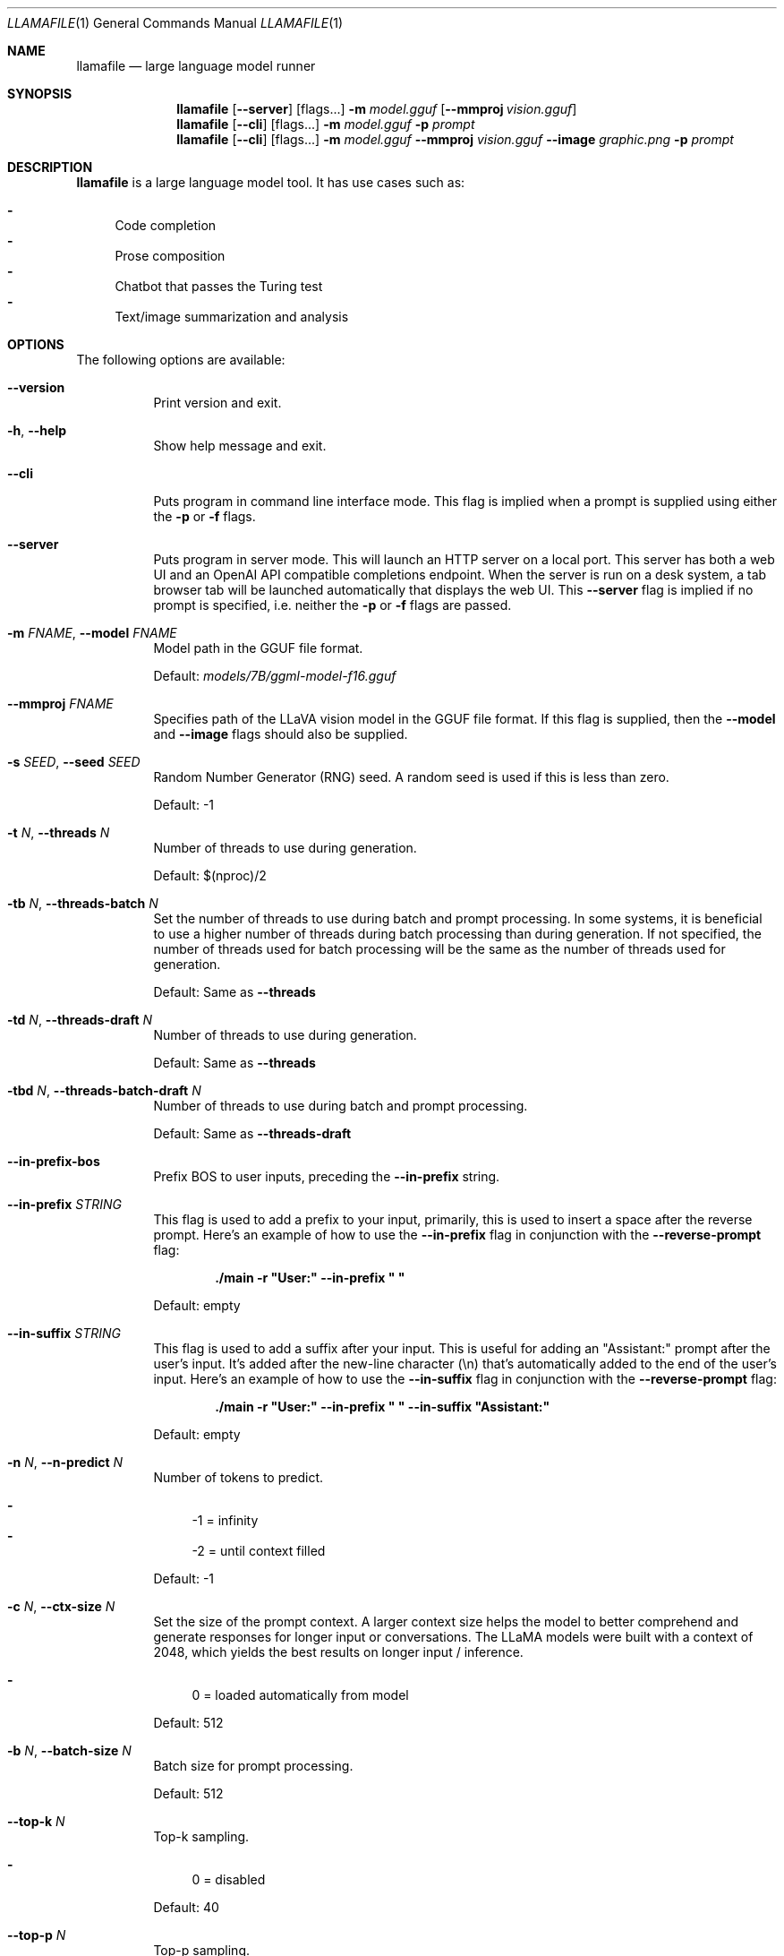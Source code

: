 .Dd January 1, 2024
.Dt LLAMAFILE 1
.Os Mozilla Ocho
.Sh NAME
.Nm llamafile
.Nd large language model runner
.Sh SYNOPSIS
.Nm
.Op Fl Fl server
.Op flags...
.Fl m Ar model.gguf
.Op Fl Fl mmproj Ar vision.gguf
.Nm
.Op Fl Fl cli
.Op flags...
.Fl m Ar model.gguf
.Fl p Ar prompt
.Nm
.Op Fl Fl cli
.Op flags...
.Fl m Ar model.gguf
.Fl Fl mmproj Ar vision.gguf
.Fl Fl image Ar graphic.png
.Fl p Ar prompt
.Sh DESCRIPTION
.Nm
is a large language model tool. It has use cases such as:
.Pp
.Bl -dash -compact
.It
Code completion
.It
Prose composition
.It
Chatbot that passes the Turing test
.It
Text/image summarization and analysis
.El
.Sh OPTIONS
The following options are available:
.Bl -tag -width indent
.It Fl Fl version
Print version and exit.
.It Fl h , Fl Fl help
Show help message and exit.
.It Fl Fl cli
Puts program in command line interface mode. This flag is implied when a
prompt is supplied using either the
.Fl p
or
.Fl f
flags.
.It Fl Fl server
Puts program in server mode. This will launch an HTTP server on a local
port. This server has both a web UI and an OpenAI API compatible
completions endpoint. When the server is run on a desk system, a tab
browser tab will be launched automatically that displays the web UI.
This
.Fl Fl server
flag is implied if no prompt is specified, i.e. neither the
.Fl p
or
.Fl f
flags are passed.
.It Fl m Ar FNAME , Fl Fl model Ar FNAME
Model path in the GGUF file format.
.Pp
Default:
.Pa models/7B/ggml-model-f16.gguf
.It Fl Fl mmproj Ar FNAME
Specifies path of the LLaVA vision model in the GGUF file format. If
this flag is supplied, then the
.Fl Fl model
and
.Fl Fl image
flags should also be supplied.
.It Fl s Ar SEED , Fl Fl seed Ar SEED
Random Number Generator (RNG) seed. A random seed is used if this is
less than zero.
.Pp
Default: -1
.It Fl t Ar N , Fl Fl threads Ar N
Number of threads to use during generation.
.Pp
Default: $(nproc)/2
.It Fl tb Ar N , Fl Fl threads-batch Ar N
Set the number of threads to use during batch and prompt processing. In
some systems, it is beneficial to use a higher number of threads during
batch processing than during generation. If not specified, the number of
threads used for batch processing will be the same as the number of
threads used for generation.
.Pp
Default: Same as
.Fl Fl threads
.It Fl td Ar N , Fl Fl threads-draft Ar N
Number of threads to use during generation.
.Pp
Default: Same as
.Fl Fl threads
.It Fl tbd Ar N , Fl Fl threads-batch-draft Ar N
Number of threads to use during batch and prompt processing.
.Pp
Default: Same as
.Fl Fl threads-draft
.It Fl Fl in-prefix-bos
Prefix BOS to user inputs, preceding the
.Fl Fl in-prefix
string.
.It Fl Fl in-prefix Ar STRING
This flag is used to add a prefix to your input, primarily, this is used
to insert a space after the reverse prompt. Here's an example of how to
use the
.Fl Fl in-prefix
flag in conjunction with the
.Fl Fl reverse-prompt
flag:
.Pp
.Dl "./main -r \[dq]User:\[dq] --in-prefix \[dq] \[dq]"
.Pp
Default: empty
.It Fl Fl in-suffix Ar STRING
This flag is used to add a suffix after your input. This is useful for
adding an \[dq]Assistant:\[dq] prompt after the user's input. It's added
after the new-line character (\[rs]n) that's automatically added to the
end of the user's input. Here's an example of how to use the
.Fl Fl in-suffix
flag in conjunction with the
.Fl Fl reverse-prompt
flag:
.Pp
.Dl "./main -r \[dq]User:\[dq] --in-prefix \[dq] \[dq] --in-suffix \[dq]Assistant:\[dq]"
.Pp
Default: empty
.It Fl n Ar N , Fl Fl n-predict Ar N
Number of tokens to predict.
.Pp
.Bl -dash -compact
.It
-1 = infinity
.It
-2 = until context filled
.El
.Pp
Default: -1
.It Fl c Ar N , Fl Fl ctx-size Ar N
Set the size of the prompt context. A larger context size helps the
model to better comprehend and generate responses for longer input or
conversations. The LLaMA models were built with a context of 2048, which
yields the best results on longer input / inference.
.Pp
.Bl -dash -compact
.It
0 = loaded automatically from model
.El
.Pp
Default: 512
.It Fl b Ar N , Fl Fl batch-size Ar N
Batch size for prompt processing.
.Pp
Default: 512
.It Fl Fl top-k Ar N
Top-k sampling.
.Pp
.Bl -dash -compact
.It
0 = disabled
.El
.Pp
Default: 40
.It Fl Fl top-p Ar N
Top-p sampling.
.Pp
.Bl -dash -compact
.It
1.0 = disabled
.El
.Pp
Default: 0.9
.It Fl Fl min-p Ar N
Min-p sampling.
.Pp
.Bl -dash -compact
.It
0.0 = disabled
.El
.Pp
Default: 0.1
.It Fl Fl tfs Ar N
Tail free sampling, parameter z.
.Pp
.Bl -dash -compact
.It
1.0 = disabled
.El
.Pp
Default: 1.0
.It Fl Fl typical Ar N
Locally typical sampling, parameter p.
.Pp
.Bl -dash -compact
.It
1.0 = disabled
.El
.Pp
Default: 1.0
.It Fl Fl repeat-last-n Ar N
Last n tokens to consider for penalize.
.Pp
.Bl -dash -compact
.It
0 = disabled
.It
-1 = ctx_size
.El
.Pp
Default: 64
.It Fl Fl repeat-penalty Ar N
Penalize repeat sequence of tokens.
.Pp
.Bl -dash -compact
.It
1.0 = disabled
.El
.Pp
Default: 1.1
.It Fl Fl presence-penalty Ar N
Repeat alpha presence penalty.
.Pp
.Bl -dash -compact
.It
0.0 = disabled
.El
.Pp
Default: 0.0
.It Fl Fl frequency-penalty Ar N
Repeat alpha frequency penalty.
.Pp
.Bl -dash -compact
.It
0.0 = disabled
.El
.Pp
Default: 0.0
.It Fl Fl mirostat Ar N
Use Mirostat sampling. Top K, Nucleus, Tail Free and Locally Typical samplers are ignored if used..
.Pp
.Bl -dash -compact
.It
0 = disabled
.It
1 = Mirostat
.It
2 = Mirostat 2.0
.El
.Pp
Default: 0
.It Fl Fl mirostat-lr Ar N
Mirostat learning rate, parameter eta.
.Pp
Default: 0.1
.It Fl Fl mirostat-ent Ar N
Mirostat target entropy, parameter tau.
.Pp
Default: 5.0
.It Fl l Ar TOKEN_ID(+/-)BIAS , Fl Fl logit-bias Ar TOKEN_ID(+/-)BIAS
Modifies the likelihood of token appearing in the completion, i.e.
.Fl Fl logit-bias Ar 15043+1
to increase likelihood of token
.Ar ' Hello' ,
or
.Fl Fl logit-bias Ar 15043-1
to decrease likelihood of token
.Ar ' Hello' .
.It Fl md Ar FNAME , Fl Fl model-draft Ar FNAME
Draft model for speculative decoding.
.Pp
Default:
.Pa models/7B/ggml-model-f16.gguf
.It Fl Fl cfg-negative-prompt Ar PROMPT
Negative prompt to use for guidance..
.Pp
Default: empty
.It Fl Fl cfg-negative-prompt-file Ar FNAME
Negative prompt file to use for guidance.
.Pp
Default: empty
.It Fl Fl cfg-scale Ar N
Strength of guidance.
.Pp
.Bl -dash -compact
.It
1.0 = disable
.El
.Pp
Default: 1.0
.It Fl Fl rope-scaling Ar {none,linear,yarn}
RoPE frequency scaling method, defaults to linear unless specified by the model
.It Fl Fl rope-scale Ar N
RoPE context scaling factor, expands context by a factor of
.Ar N
where
.Ar N
is the linear scaling factor used by the fine-tuned model. Some
fine-tuned models have extended the context length by scaling RoPE. For
example, if the original pre-trained model have a context length (max
sequence length) of 4096 (4k) and the fine-tuned model have 32k. That is
a scaling factor of 8, and should work by setting the above
.Fl Fl ctx-size
to 32768 (32k) and
.Fl Fl rope-scale
to 8.
.It Fl Fl rope-freq-base Ar N
RoPE base frequency, used by NTK-aware scaling.
.Pp
Default: loaded from model
.It Fl Fl rope-freq-scale Ar N
RoPE frequency scaling factor, expands context by a factor of 1/N
.It Fl Fl yarn-orig-ctx Ar N
YaRN: original context size of model.
.Pp
Default: 0 = model training context size
.It Fl Fl yarn-ext-factor Ar N
YaRN: extrapolation mix factor.
.Pp
.Bl -dash -compact
.It
0.0 = full interpolation
.El
.Pp
Default: 1.0
.It Fl Fl yarn-attn-factor Ar N
YaRN: scale sqrt(t) or attention magnitude.
.Pp
Default: 1.0
.It Fl Fl yarn-beta-slow Ar N
YaRN: high correction dim or alpha.
.Pp
Default: 1.0
.It Fl Fl yarn-beta-fast Ar N
YaRN: low correction dim or beta.
.Pp
Default: 32.0
.It Fl Fl ignore-eos
Ignore end of stream token and continue generating (implies
.Fl Fl logit-bias Ar 2-inf )
.It Fl Fl no-penalize-nl
Do not penalize newline token.
.It Fl Fl temp Ar N
Temperature.
.Pp
Default: 0.8
.It Fl Fl logits-all
Return logits for all tokens in the batch.
.Pp
Default: disabled
.It Fl Fl hellaswag
Compute HellaSwag score over random tasks from datafile supplied with -f
.It Fl Fl hellaswag-tasks Ar N
Number of tasks to use when computing the HellaSwag score.
.Pp
Default: 400
.It Fl Fl keep Ar N
This flag allows users to retain the original prompt when the model runs
out of context, ensuring a connection to the initial instruction or
conversation topic is maintained, where
.Ar N
is the number of tokens from the initial prompt to retain when the model
resets its internal context.
.Pp
.Bl -dash -compact
.It
0 = no tokens are kept from initial prompt
.It
-1 = retain all tokens from initial prompt
.El
.Pp
Default: 0
.It Fl Fl draft Ar N
Number of tokens to draft for speculative decoding.
.Pp
Default: 16
.It Fl Fl chunks Ar N
Max number of chunks to process.
.Pp
.Bl -dash -compact
.It
-1 = all
.El
.Pp
Default: -1
.It Fl ns Ar N , Fl Fl sequences Ar N
Number of sequences to decode.
.Pp
Default: 1
.It Fl pa Ar N , Fl Fl p-accept Ar N
speculative decoding accept probability.
.Pp
Default: 0.5
.It Fl ps Ar N , Fl Fl p-split Ar N
Speculative decoding split probability.
.Pp
Default: 0.1
.It Fl Fl mlock
Force system to keep model in RAM rather than swapping or compressing.
.It Fl Fl no-mmap
Do not memory-map model (slower load but may reduce pageouts if not using mlock).
.It Fl Fl numa
Attempt optimizations that help on some NUMA systems if run without this previously, it is recommended to drop the system page cache before using this. See https://github.com/ggerganov/llama.cpp/issues/1437.
.It Fl Fl recompile
Force GPU support to be recompiled at runtime if possible.
.It Fl Fl nocompile
Never compile GPU support at runtime.
.Pp
If the appropriate DSO file already exists under
.Pa ~/.llamafile/
then it'll be linked as-is without question. If a prebuilt DSO is
present in the PKZIP content of the executable, then it'll be extracted
and linked if possible. Otherwise,
.Nm
will skip any attempt to compile GPU support and simply fall back to
using CPU inference.
.It Fl Fl gpu Ar GPU
Specifies which brand of GPU should be used. Valid choices are:
.Pp
.Bl -dash
.It
.Ar AUTO :
Use any GPU if possible, otherwise fall back to CPU inference (default)
.It
.Ar APPLE :
Use Apple Metal GPU. This is only available on MacOS ARM64. If Metal
could not be used for any reason, then a fatal error will be raised.
.It
.Ar AMD :
Use AMD GPUs. The AMD HIP ROCm SDK should be installed in which case we
assume the HIP_PATH environment variable has been defined. The set of
gfx microarchitectures needed to run on the host machine is determined
automatically based on the output of the hipInfo command. On Windows,
.Nm
release binaries are distributed with a tinyBLAS DLL so it'll work out
of the box without requiring the HIP SDK to be installed. However,
tinyBLAS is slower than rocBLAS for batch and image processing, so it's
recommended that the SDK be installed anyway. If an AMD GPU could not be
used for any reason, then a fatal error will be raised.
.It
.Ar NVIDIA :
Use NVIDIA GPUs. If an NVIDIA GPU could not be used for any reason, a
fatal error will be raised. On Windows, NVIDIA GPU support will use our
tinyBLAS library, since it works on stock Windows installs. However,
tinyBLAS goes slower for batch and image processing. It's possible to
use NVIDIA's closed-source cuBLAS library instead. To do that, both MSVC
and CUDA need to be installed and the
.Nm
command should be run once from the x64 MSVC command prompt with the
.Fl Fl recompile
flag passed. The GGML library will then be compiled and saved to
.Pa ~/.llamafile/
so the special process only needs to happen a single time.
.It
.Ar DISABLE :
Never use GPU and instead use CPU inference. This setting is implied by
.Fl ngl Ar 0 .
.El
.Pp
.It Fl ngl Ar N , Fl Fl n-gpu-layers Ar N
Number of layers to store in VRAM.
.It Fl ngld Ar N , Fl Fl n-gpu-layers-draft Ar N
Number of layers to store in VRAM for the draft model.
.It Fl sm Ar SPLIT_MODE , Fl Fl split-mode Ar SPLIT_MODE
How to split the model across multiple GPUs, one of:
.Bl -dash -compact
.It
none: use one GPU only
.It
layer (default): split layers and KV across GPUs
.It
row: split rows across GPUs
.El
.It Fl ts Ar SPLIT , Fl Fl tensor-split Ar SPLIT
When using multiple GPUs this option controls how large tensors should
be split across all GPUs.
.Ar SPLIT
is a comma-separated list of non-negative values that assigns the
proportion of data that each GPU should get in order. For example,
\[dq]3,2\[dq] will assign 60% of the data to GPU 0 and 40% to GPU 1. By
default the data is split in proportion to VRAM but this may not be
optimal for performance. Requires cuBLAS.
How to split tensors across multiple GPUs, comma-separated list of
proportions, e.g. 3,1
.It Fl mg Ar i , Fl Fl main-gpu Ar i
The GPU to use for scratch and small tensors.
.It Fl nommq , Fl Fl no-mul-mat-q
Use cuBLAS instead of custom mul_mat_q CUDA kernels. Not recommended since this is both slower and uses more VRAM.
.It Fl Fl verbose-prompt
Print prompt before generation.
.It Fl Fl simple-io
Use basic IO for better compatibility in subprocesses and limited consoles.
.It Fl Fl lora Ar FNAME
Apply LoRA adapter (implies
.Fl Fl no-mmap )
.It Fl Fl lora-scaled Ar FNAME Ar S
Apply LoRA adapter with user defined scaling S (implies
.Fl Fl no-mmap )
.It Fl Fl lora-base Ar FNAME
Optional model to use as a base for the layers modified by the LoRA adapter
.It Fl Fl unsecure
Disables pledge() sandboxing on Linux and OpenBSD.
.It Fl Fl samplers
Samplers that will be used for generation in the order, separated by
semicolon, for example: top_k;tfs;typical;top_p;min_p;temp
.It Fl Fl samplers-seq
Simplified sequence for samplers that will be used.
.It Fl cml , Fl Fl chatml
Run in chatml mode (use with ChatML-compatible models)
.It Fl dkvc , Fl Fl dump-kv-cache
Verbose print of the KV cache.
.It Fl nkvo , Fl Fl no-kv-offload
Disable KV offload.
.It Fl ctk Ar TYPE , Fl Fl cache-type-k Ar TYPE
KV cache data type for K.
.It Fl ctv Ar TYPE , Fl Fl cache-type-v Ar TYPE
KV cache data type for V.
.It Fl gan Ar N , Fl Fl grp-attn-n Ar N
Group-attention factor.
.Pp
Default: 1
.It Fl gaw Ar N , Fl Fl grp-attn-w Ar N
Group-attention width.
.Pp
Default: 512
.It Fl bf Ar FNAME , Fl Fl binary-file Ar FNAME
Binary file containing multiple choice tasks.
.It Fl Fl winogrande
Compute Winogrande score over random tasks from datafile supplied by the
.Fl f
flag.
.It Fl Fl winogrande-tasks Ar N
Number of tasks to use when computing the Winogrande score.
.Pp
Default: 0
.It Fl Fl multiple-choice
Compute multiple choice score over random tasks from datafile supplied
by the
.Fl f
flag.
.It Fl Fl multiple-choice-tasks Ar N
Number of tasks to use when computing the multiple choice score.
.Pp
Default: 0
.It Fl Fl kl-divergence
Computes KL-divergence to logits provided via the
.Fl Fl kl-divergence-base
flag.
.It Fl Fl save-all-logits Ar FNAME , Fl Fl kl-divergence-base Ar FNAME
Save logits to filename.
.It Fl ptc Ar N , Fl Fl print-token-count Ar N
Print token count every
.Ar N
tokens.
.Pp
Default: -1
.El
.Sh CLI OPTIONS
The following options may be specified when
.Nm
is running in
.Fl Fl cli
mode.
.Bl -tag -width indent
.It Fl e , Fl Fl escape
Process prompt escapes sequences (\[rs]n, \[rs]r, \[rs]t, \[rs]\[aa], \[rs]\[dq], \[rs]\[rs])
.It Fl p Ar STRING , Fl Fl prompt Ar STRING
Prompt to start text generation. Your LLM works by auto-completing this
text. For example:
.Pp
.Dl "llamafile -m model.gguf -p \[dq]four score and\[dq]"
.Pp
Stands a pretty good chance of printing Lincoln's Gettysburg Address.
Prompts can take on a structured format too. Depending on how your model
was trained, it may specify in its docs an instruction notation. With
some models that might be:
.Pp
.Dl "llamafile -p \[dq][INST]Summarize this: $(cat file)[/INST]\[dq]"
.Pp
In most cases, simply colons and newlines will work too:
.Pp
.Dl "llamafile -e -p \[dq]User: What is best in life?\[rs]nAssistant:\[dq]"
.Pp
.It Fl f Ar FNAME , Fl Fl file Ar FNAME
Prompt file to start generation.
.It Fl Fl grammar Ar GRAMMAR
BNF-like grammar to constrain which tokens may be selected when
generating text. For example, the grammar:
.Pp
.Dl "root ::= \[dq]yes\[dq] | \[dq]no\[dq]"
.Pp
will force the LLM to only output yes or no before exiting. This is
useful for shell scripts when the
.Fl Fl no-display-prompt
flag is also supplied.
.It Fl Fl grammar-file Ar FNAME
File to read grammar from.
.It Fl Fl fast
Put llamafile into fast math mode. This disables algorithms that reduce
floating point rounding, e.g. Kahan summation, and certain functions
like expf() will be vectorized but handle underflows less gracefully.
It's unspecified whether llamafile runs in fast or precise math mode
when neither flag is specified.
.It Fl Fl precise
Put llamafile into precise math mode. This enables algorithms that
reduce floating point rounding, e.g. Kahan summation, and certain
functions like expf() will always handle subnormals correctly. It's
unspecified whether llamafile runs in fast or precise math mode when
neither flag is specified.
.It Fl Fl trap
Put llamafile into math trapping mode. When floating point exceptions
occur, such as NaNs, overflow, and divide by zero, llamafile will print
a warning to the console. This warning will include a C++ backtrace the
first time an exception is trapped. The op graph will also be dumped to
a file, and llamafile will report the specific op where the exception
occurred. This is useful for troubleshooting when reporting issues.
USing this feature will disable sandboxing. Math trapping is only
possible if your CPU supports it. That is generally the case on AMD64,
however it's less common on ARM64.
.It Fl Fl prompt-cache Ar FNAME
File to cache prompt state for faster startup.
.Pp
Default: none
.It Fl fa Ar FNAME , Fl Fl flash-attn
Enable Flash Attention. This is a mathematical shortcut that can speed
up inference for certain models. This feature is still under active
development.
.It Fl Fl prompt-cache-all
If specified, saves user input and generations to cache as well. Not supported with
.Fl Fl interactive
or other interactive options.
.It Fl Fl prompt-cache-ro
If specified, uses the prompt cache but does not update it.
.It Fl Fl random-prompt
Start with a randomized prompt.
.It Fl Fl image Ar IMAGE_FILE
Path to an image file. This should be used with multimodal models.
Alternatively, it's possible to embed an image directly into the prompt
instead; in which case, it must be base64 encoded into an HTML img tag
URL with the image/jpeg MIME type. See also the
.Fl Fl mmproj
flag for supplying the vision model.
.It Fl i , Fl Fl interactive
Run the program in interactive mode, allowing users to engage in
real-time conversations or provide specific instructions to the model.
.It Fl Fl interactive-first
Run the program in interactive mode and immediately wait for user input
before starting the text generation.
.It Fl ins , Fl Fl instruct
Run the program in instruction mode, which is specifically designed to
work with Alpaca models that excel in completing tasks based on user
instructions.
.Pp
Technical details: The user's input is internally prefixed with the
reverse prompt (or \[dq]### Instruction:\[dq] as the default), and
followed by \[dq]### Response:\[dq] (except if you just press Return
without any input, to keep generating a longer response).
.Pp
By understanding and utilizing these interaction options, you can create
engaging and dynamic experiences with the LLaMA models, tailoring the
text generation process to your specific needs.
.It Fl r Ar PROMPT , Fl Fl reverse-prompt Ar PROMPT
Specify one or multiple reverse prompts to pause text generation and
switch to interactive mode. For example,
.Fl r Ar \[dq]User:\[dq]
can be used to jump back into the conversation whenever it's the user's
turn to speak. This helps create a more interactive and conversational
experience. However, the reverse prompt doesn't work when it ends with a
space. To overcome this limitation, you can use the
.Fl Fl in-prefix
flag to add a space or any other characters after the reverse prompt.
.It Fl Fl color
Enable colorized output to differentiate visually distinguishing between
prompts, user input, and generated text.
.It Fl Fl no-display-prompt , Fl Fl silent-prompt
Don't echo the prompt itself to standard output.
.It Fl Fl keep Ar N
Specifies number of tokens to keep from the initial prompt. The default
is -1 which means all tokens.
.It Fl Fl multiline-input
Allows you to write or paste multiple lines without ending each in '\[rs]'.
.It Fl Fl cont-batching
Enables continuous batching, a.k.a. dynamic batching.
is -1 which means all tokens.
.It Fl Fl embedding
In CLI mode, the embedding flag may be use to print embeddings to
standard output. By default, embeddings are computed over a whole
prompt. However the
.Fl Fl multiline
flag may be passed, to have a separate embeddings array computed for
each line of text in the prompt. In multiline mode, each embedding array
will be printed on its own line to standard output, where individual
floats are separated by space. If both the
.Fl Fl multiline-input
and
.Fl Fl interactive
flags are passed, then a pretty-printed summary of embeddings along with
a cosine similarity matrix will be printed to the terminal.
.El
.Sh SERVER OPTIONS
The following options may be specified when
.Nm
is running in
.Fl Fl server
mode.
.Bl -tag -width indent
.It Fl Fl port Ar PORT
Port to listen
.Pp
Default: 8080
.It Fl Fl host Ar IPADDR
IP address to listen.
.Pp
Default: 127.0.0.1
.It Fl to Ar N , Fl Fl timeout Ar N
Server read/write timeout in seconds.
.Pp
Default: 600
.It Fl np Ar N , Fl Fl parallel Ar N
Number of slots for process requests.
.Pp
Default: 1
.It Fl cb , Fl Fl cont-batching
Enable continuous batching (a.k.a dynamic batching).
.Pp
Default: disabled
.It Fl spf Ar FNAME , Fl Fl system-prompt-file Ar FNAME
Set a file to load a system prompt (initial prompt of all slots), this
is useful for chat applications.
.It Fl a Ar ALIAS , Fl Fl alias Ar ALIAS
Set an alias for the model. This will be added as the
.Ar model
field in completion responses.
.It Fl Fl path Ar PUBLIC_PATH
Path from which to serve static files.
.Pp
Default:
.Pa /zip/llama.cpp/server/public
.It Fl Fl embedding
Enable embedding vector output.
.Pp
Default: disabled
.It Fl Fl nobrowser
Do not attempt to open a web browser tab at startup.
.It Fl gan Ar N , Fl Fl grp-attn-n Ar N
Set the group attention factor to extend context size through
self-extend. The default value is
.Ar 1
which means disabled. This flag is used together with
.Fl Fl grp-attn-w .
.It Fl gaw Ar N , Fl Fl grp-attn-w Ar N
Set the group attention width to extend context size through
self-extend. The default value is
.Ar 512 .
This flag is used together with
.Fl Fl grp-attn-n .
.El
.Sh LOG OPTIONS
The following log options are available:
.Bl -tag -width indent
.It Fl ld Ar LOGDIR , Fl Fl logdir Ar LOGDIR
Path under which to save YAML logs (no logging if unset)
.It Fl Fl log-test
Run simple logging test
.It Fl Fl log-disable
Disable trace logs
.It Fl Fl log-enable
Enable trace logs
.It Fl Fl log-file
Specify a log filename (without extension)
.It Fl Fl log-new
Create a separate new log file on start. Each log file will have unique name:
.Fa <name>.<ID>.log
.It Fl Fl log-append
Don't truncate the old log file.
.El
.Sh EXAMPLES
Here's an example of how to run llama.cpp's built-in HTTP server. This
example uses LLaVA v1.5-7B, a multimodal LLM that works with llama.cpp's
recently-added support for image inputs.
.Bd -literal -offset indent
llamafile \[rs]
  -m llava-v1.5-7b-Q8_0.gguf \[rs]
  --mmproj llava-v1.5-7b-mmproj-Q8_0.gguf \[rs]
  --host 0.0.0.0
.Ed
.Pp
Here's an example of how to generate code for a libc function using the
llama.cpp command line interface, utilizing WizardCoder-Python-13B
weights:
.Bd -literal -offset indent
llamafile \[rs]
  -m wizardcoder-python-13b-v1.0.Q8_0.gguf --temp 0 -r '}\[rs]n' -r '\`\`\`\[rs]n' \[rs]
  -e -p '\`\`\`c\[rs]nvoid *memcpy(void *dst, const void *src, size_t size) {\[rs]n'
.Ed
.Pp
Here's a similar example that instead utilizes Mistral-7B-Instruct
weights for prose composition:
.Bd -literal -offset indent
llamafile \[rs]
  -m mistral-7b-instruct-v0.2.Q5_K_M.gguf \[rs]
  -p '[INST]Write a story about llamas[/INST]'
.Ed
.Pp
Here's an example of how llamafile can be used as an interactive chatbot
that lets you query knowledge contained in training data:
.Bd -literal -offset indent
llamafile -m llama-65b-Q5_K.gguf -p '
The following is a conversation between a Researcher and their helpful AI
assistant Digital Athena which is a large language model trained on the
sum of human knowledge.
Researcher: Good morning.
Digital Athena: How can I help you today?
Researcher:' --interactive --color --batch_size 1024 --ctx_size 4096 \[rs]
--keep -1 --temp 0 --mirostat 2 --in-prefix ' ' --interactive-first \[rs]
--in-suffix 'Digital Athena:' --reverse-prompt 'Researcher:'
.Ed
.Pp
Here's an example of how you can use llamafile to summarize HTML URLs:
.Bd -literal -offset indent
(
  echo '[INST]Summarize the following text:'
  links -codepage utf-8 \[rs]
        -force-html \[rs]
        -width 500 \[rs]
        -dump https://www.poetryfoundation.org/poems/48860/the-raven |
    sed 's/   */ /g'
  echo '[/INST]'
) | llamafile \[rs]
      -m mistral-7b-instruct-v0.2.Q5_K_M.gguf \[rs]
      -f /dev/stdin \[rs]
      -c 0 \[rs]
      --temp 0 \[rs]
      -n 500 \[rs]
      --no-display-prompt 2>/dev/null
.Ed
.Pp
Here's how you can use llamafile to describe a jpg/png/gif/bmp image:
.Bd -literal -offset indent
llamafile --temp 0 \[rs]
  --image lemurs.jpg \[rs]
  -m llava-v1.5-7b-Q4_K.gguf \[rs]
  --mmproj llava-v1.5-7b-mmproj-Q4_0.gguf \[rs]
  -e -p '### User: What do you see?\[rs]n### Assistant: ' \[rs]
  --no-display-prompt 2>/dev/null
.Ed
.Pp
If you wanted to write a script to rename all your image files, you
could use the following command to generate a safe filename:
.Bd -literal -offset indent
llamafile --temp 0 \[rs]
    --image ~/Pictures/lemurs.jpg \[rs]
    -m llava-v1.5-7b-Q4_K.gguf \[rs]
    --mmproj llava-v1.5-7b-mmproj-Q4_0.gguf \[rs]
    --grammar 'root ::= [a-z]+ (" " [a-z]+)+' \[rs]
    -e -p '### User: The image has...\[rs]n### Assistant: ' \[rs]
    --no-display-prompt 2>/dev/null |
  sed -e's/ /_/g' -e's/$/.jpg/'
three_baby_lemurs_on_the_back_of_an_adult_lemur.jpg
.Ed
.Pp
Here's an example of how to make an API request to the OpenAI API
compatible completions endpoint when your
.Nm
is running in the background in
.Fl Fl server
mode.
.Bd -literal -offset indent
curl -s http://localhost:8080/v1/chat/completions \[rs]
     -H "Content-Type: application/json" -d '{
  "model": "gpt-3.5-turbo",
  "stream": true,
  "messages": [
    {
      "role": "system",
      "content": "You are a poetic assistant."
    },
    {
      "role": "user",
      "content": "Compose a poem that explains FORTRAN."
    }
  ]
}' | python3 -c '
import json
import sys
json.dump(json.load(sys.stdin), sys.stdout, indent=2)
print()
'
.Ed
.Sh PROTIP
The
.Fl ngl Ar 35
flag needs to be passed in order to use GPUs made by NVIDIA and AMD.
It's not enabled by default since it sometimes needs to be tuned based
on the system hardware and model architecture, in order to achieve
optimal performance, and avoid compromising a shared display.
.Sh SEE ALSO
.Xr llamafile-quantize 1 ,
.Xr llamafile-perplexity 1 ,
.Xr llava-quantize 1 ,
.Xr zipalign 1 ,
.Xr unzip 1
